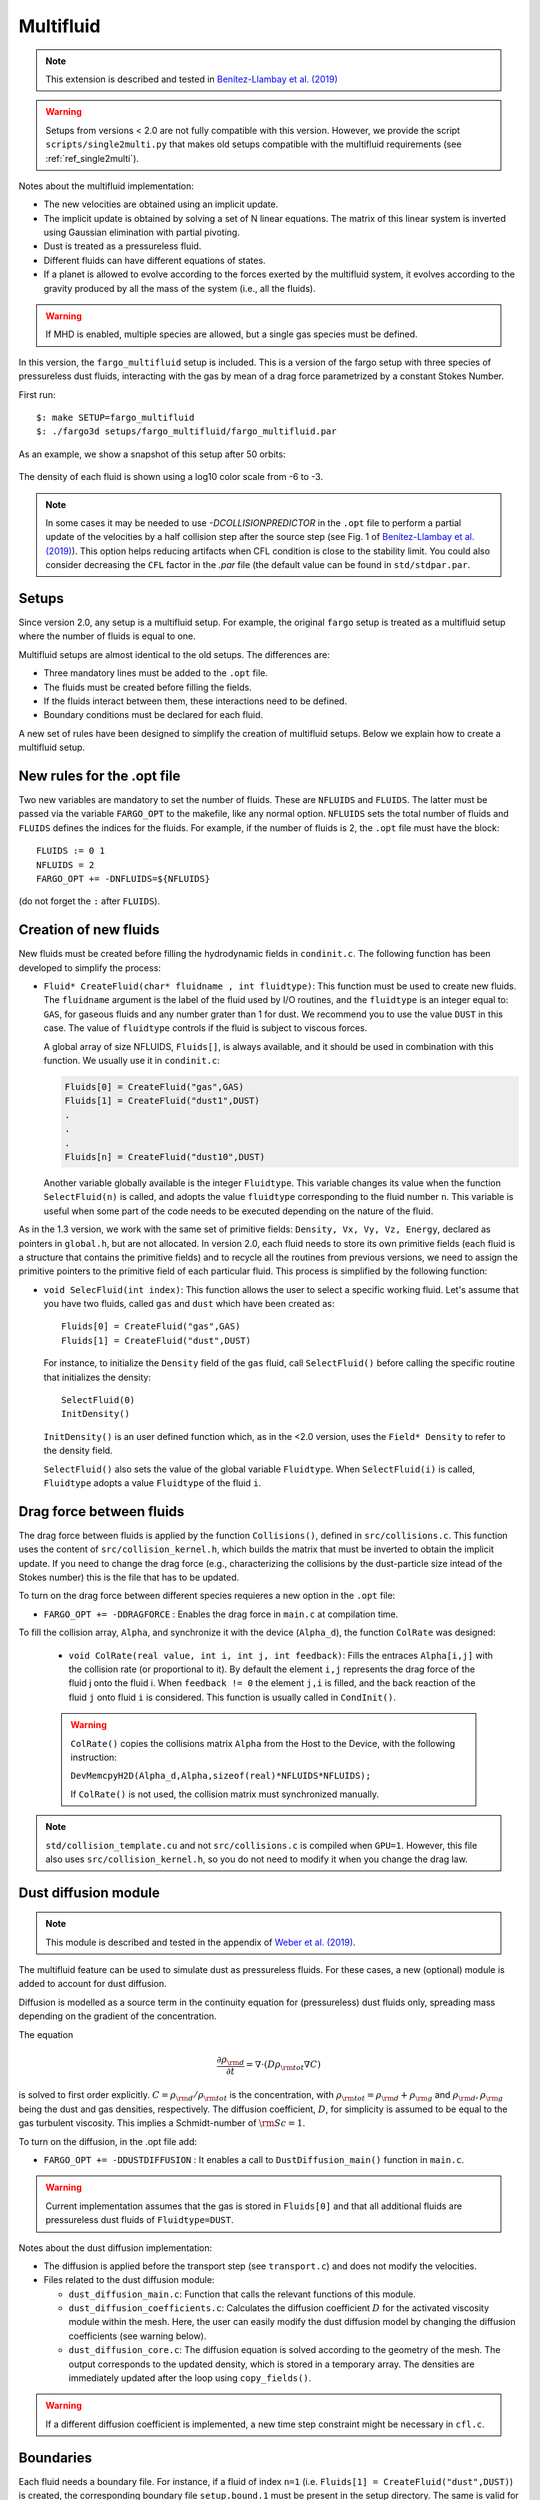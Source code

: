 .. _ref_multifluid:

Multifluid
==========

.. note::
   
   This extension is described and tested in `Benítez-Llambay et al. (2019) <https://ui.adsabs.harvard.edu/abs/2019ApJS..241...25B/abstract>`_

.. warning:: Setups from versions < 2.0 are not fully compatible with
	     this version.  However, we provide the script
	     ``scripts/single2multi.py`` that makes old setups compatible
	     with the multifluid requirements (see :ref:`ref_single2multi`).

Notes about the multifluid implementation:

* The new velocities are obtained using an implicit update.

* The implicit update is obtained by solving a set of N linear
  equations. The matrix of this linear system is inverted using
  Gaussian elimination with partial pivoting.

* Dust is treated as a pressureless fluid.

* Different fluids can have different equations of states.

* If a planet is allowed to evolve according to the forces exerted by
  the multifluid system, it evolves according to the gravity produced
  by all the mass of the system (i.e., all the fluids).

.. warning:: If MHD is enabled, multiple species are allowed, but a
             single gas species must be defined.
	     
In this version, the ``fargo_multifluid`` setup is included. This is a
version of the fargo setup with three species of pressureless dust
fluids, interacting with the gas by mean of a drag force parametrized
by a constant Stokes Number.

First run::
  
   $: make SETUP=fargo_multifluid
   $: ./fargo3d setups/fargo_multifluid/fargo_multifluid.par

As an example, we show a snapshot of this setup after 50 orbits:

.. figure:: ../images/fargo_multifluid.png
   :width: 100%
   :align: center

   The density of each fluid is shown using a log10 color scale from -6 to -3.


.. note::
	In some cases it may be needed to use `-DCOLLISIONPREDICTOR` in the ``.opt`` file to perform a partial update of the velocities by a half collision step after the source step (see Fig. 1 of `Benítez-Llambay et al. (2019) <https://ui.adsabs.harvard.edu/abs/2019ApJS..241...25B/abstract>`_). This option helps reducing artifacts when CFL condition is close to the stability limit. You could also consider decreasing the ``CFL`` factor in the `.par` file (the default value can be found in ``std/stdpar.par``.


Setups
------

Since version 2.0, any setup is a multifluid setup. For example, the
original ``fargo`` setup is treated as a multifluid setup where the
number of fluids is equal to one.

Multifluid setups are almost identical to the old setups. The differences are:

* Three mandatory lines must be added to the ``.opt`` file. 
* The fluids must be created before filling the fields.
* If the fluids interact between them, these interactions need to be defined.
* Boundary conditions must be declared for each fluid.

A new set of rules have been designed to simplify the creation of
multifluid setups. Below we explain how to create a multifluid setup.


New rules for the .opt file
----------------------------

Two new variables are mandatory to set the number of fluids.  These
are ``NFLUIDS`` and ``FLUIDS``. The latter must be passed via the
variable ``FARGO_OPT`` to the makefile, like any normal
option. ``NFLUIDS`` sets the total number of fluids and ``FLUIDS``
defines the indices for the fluids. For example, if the number of
fluids is 2, the ``.opt`` file must have the block::

    FLUIDS := 0 1
    NFLUIDS = 2
    FARGO_OPT += -DNFLUIDS=${NFLUIDS}

(do not forget the ``:`` after ``FLUIDS``). 


Creation of new fluids
----------------------

New fluids must be created before filling the hydrodynamic fields in
``condinit.c``. The following function has been developed to simplify
the process:

* ``Fluid* CreateFluid(char* fluidname , int fluidtype)``: This
  function must be used to create new fluids. The ``fluidname``
  argument is the label of the fluid used by I/O routines, and the
  ``fluidtype`` is an integer equal to: ``GAS``, for gaseous fluids
  and any number grater than 1 for dust. We recommend you to use the
  value ``DUST`` in this case.  The value of ``fluidtype`` controls if
  the fluid is subject to viscous forces.

  A global array of size NFLUIDS, ``Fluids[]``, is always available,
  and it should be used in combination with this function. We usually
  use it in ``condinit.c``:

  .. code-block:: c
		
     Fluids[0] = CreateFluid("gas",GAS)
     Fluids[1] = CreateFluid("dust1",DUST)
     .
     .
     .
     Fluids[n] = CreateFluid("dust10",DUST)

  Another variable globally available is the integer
  ``Fluidtype``. This variable changes its value when the function
  ``SelectFluid(n)`` is called, and adopts the value ``fluidtype``
  corresponding to the fluid number ``n``. This variable is useful
  when some part of the code needs to be executed depending on the
  nature of the fluid.


As in the 1.3 version, we work with the same set of primitive fields:
``Density, Vx, Vy, Vz, Energy``, declared as pointers in ``global.h``,
but are not allocated.  In version 2.0, each fluid needs to store its
own primitive fields (each fluid is a structure that contains the
primitive fields) and to recycle all the routines from previous
versions, we need to assign the primitive pointers to the primitive
field of each particular fluid. This process is simplified by the
following function:

* ``void SelecFluid(int index)``: This function allows the user to
  select a specific working fluid.  Let's assume that you have two
  fluids, called ``gas`` and ``dust`` which have been created as::
    
    Fluids[0] = CreateFluid("gas",GAS)
    Fluids[1] = CreateFluid("dust",DUST)
  
  For instance, to initialize the ``Density`` field of the ``gas``
  fluid, call ``SelectFluid()`` before calling the specific
  routine that initializes the density::

    SelectFluid(0)
    InitDensity()

  ``InitDensity()`` is an user defined function which, as in the
  <2.0 version, uses the ``Field* Density`` to refer to
  the density field.

  ``SelectFluid()`` also sets the value of the
  global variable ``Fluidtype``. When ``SelectFluid(i)`` is called,
  ``Fluidtype`` adopts a value ``Fluidtype`` of the fluid ``i``.

Drag force between fluids
-------------------------

The drag force between fluids is applied by the function
``Collisions()``, defined in ``src/collisions.c``. This function uses
the content of ``src/collision_kernel.h``, which builds the matrix
that must be inverted to obtain the implicit update. If you need to
change the drag force (e.g., characterizing the collisions by the
dust-particle size intead of the Stokes number) this is the file that has
to be updated.


To turn on the drag force between different species
requieres a new option in the ``.opt`` file:
   
* ``FARGO_OPT += -DDRAGFORCE`` : Enables the drag force in ``main.c``
  at compilation time.

To fill the collision array, ``Alpha``, and synchronize it with the device (``Alpha_d``),
the function ``ColRate`` was designed:
    
  * ``void ColRate(real value, int i, int j, int feedback)``: Fills
    the entraces ``Alpha[i,j]`` with the collision rate
    (or proportional to it).  By default the element
    ``i,j`` represents the drag force of the fluid j onto the
    fluid i. When ``feedback != 0`` the element ``j,i`` is filled, and
    the back reaction of the fluid ``j`` onto fluid ``i`` is considered. This
    function is usually called in ``CondInit()``.

  .. warning:: ``ColRate()`` copies the collisions matrix ``Alpha``
     from the Host to the Device, with the following instruction:

     ``DevMemcpyH2D(Alpha_d,Alpha,sizeof(real)*NFLUIDS*NFLUIDS);``

     If ``ColRate()`` is not used, the collision matrix must
     synchronized manually.

.. note:: ``std/collision_template.cu`` and not
             ``src/collisions.c`` is compiled when
             ``GPU=1``. However, this file also uses
             ``src/collision_kernel.h``, so you do not need to modify
             it when you change the drag law.

.. _refdiffusion:

Dust diffusion module
---------------------

.. note::
   
   This module is described and tested in the appendix of `Weber et al. (2019) <https://ui.adsabs.harvard.edu/abs/2019arXiv190901661W/abstract>`_.
    
The multifluid feature can be used to simulate dust as pressureless
fluids. For these cases, a new (optional) module is added to account
for dust diffusion.

Diffusion is modelled as a source term in the
continuity equation for (pressureless) dust fluids only, spreading mass
depending on the gradient of the concentration.

The equation

.. math::
   \frac{\partial \rho_{\rm d}}{\partial t} = \nabla\cdot(D\rho_{\rm tot} \nabla C)
   
is solved to first order explicitly. :math:`C = \rho_{\rm d}/\rho_{\rm tot}` is the concentration, with :math:`\rho_{\rm tot} = \rho_{\rm d} + \rho_{\rm g}` and :math:`\rho_{\rm d}, \rho_{\rm g}` being the dust and gas densities, respectively. The diffusion coefficient, :math:`D`, for simplicity is assumed to be equal to the gas turbulent viscosity. This implies a Schmidt-number of :math:`{\rm Sc}=1`.

To turn on the diffusion, in the .opt file add:

* ``FARGO_OPT += -DDUSTDIFFUSION`` : It enables a call to
  ``DustDiffusion_main()`` function in ``main.c``.

.. warning:: Current implementation assumes that the gas is stored in ``Fluids[0]`` and that all additional fluids are pressureless dust fluids of ``Fluidtype=DUST``.
	     
Notes about the dust diffusion implementation:

* The diffusion is applied before the transport step (see
  ``transport.c``) and does not modify the velocities.

* Files related to the dust diffusion module:
  
  - ``dust_diffusion_main.c``: Function that calls the relevant functions of this module.
    
  - ``dust_diffusion_coefficients.c``: Calculates the diffusion coefficient :math:`D` for the activated viscosity module within the mesh. Here, the user can easily modify the dust diffusion model by changing the diffusion coefficients (see warning below).

  - ``dust_diffusion_core.c``: The diffusion equation is solved according to the geometry of the mesh. The output corresponds to the updated density, which is stored in a temporary array. The densities are immediately updated after the loop using ``copy_fields()``.

.. warning::
   If a different diffusion coefficient is implemented, a new time step constraint might be necessary in ``cfl.c``.
    
	     
Boundaries
----------

Each fluid needs a boundary file. For instance, if a fluid of
index ``n=1`` (i.e. ``Fluids[1] = CreateFluid("dust",DUST)``) is
created, the corresponding boundary file ``setup.bound.1`` must be
present in the setup directory. The same is valid for any other fluid
created with a different index ``n``.


.. _ref_single2multi:

Update setups compatible with versions < 2.0
--------------------------------------------

To update a setup from a version < 2.0 go to the directory ``scripts``  and
run the python script ``single2multi.py``, with the name of the setup as argument.
For example, for a setup in ``setups/setupname``

     ``python single2multi.py setupname``

